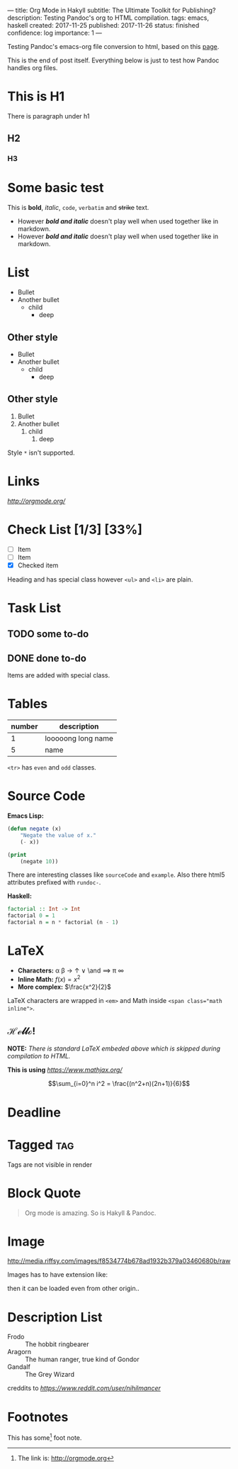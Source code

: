 ---
title: Org Mode in Hakyll
subtitle: The Ultimate Toolkit for Publishing?
description: Testing Pandoc's org to HTML compilation.
tags: emacs, haskell
created: 2017-11-25
published: 2017-11-26
status: finished
confidence: log
importance: 1
---

Testing Pandoc's emacs-org file conversion to html, based on this [[https://github.com/turboMaCk/turboMaCk.github.io/blob/develop/posts/2016-12-21-org-mode-in-hakyll.org][page]].

This is the end of post itself. Everything below is just to test how Pandoc handles org files.

* This is H1

There is paragraph under h1

** H2

*** H3

* Some basic test

This is *bold*, /italic/, =code=, ~verbatim~ and +strike+ text.

- However */bold and italic/* doesn't play well when used together like in markdown.
- However /*bold and italic*/ doesn't play well when used together like in markdown.

* List

- Bullet
- Another bullet
  - child
    - deep

** Other style
+ Bullet
+ Another bullet
  * child
    * deep

** Other style
1. Bullet
2. Another bullet
   1) child
      1. deep

Style =*= isn't supported.

* Links

[[link to org mode homepage][http://orgmode.org/]]

* Check List [1/3] [33%]
- [ ] Item
- [ ] Item
- [X] Checked item

Heading and has special class however =<ul>= and =<li>= are plain.

* Task List

** TODO some to-do

** DONE done to-do

Items are added with special class.

* Tables

| number | description        |
|--------+--------------------|
|      1 | looooong long name |
|      5 | name               |

=<tr>= has =even= and =odd= classes.

* Source Code

*Emacs Lisp:*

#+BEGIN_SRC emacs-lisp
(defun negate (x)
    "Negate the value of x."
    (- x))
#+END_SRC

#+BEGIN_SRC emacs-lisp :results output
(print
    (negate 10))
#+END_SRC

#+RESULTS:
:
: -10

There are interesting classes like =sourceCode= and =example=.
Also there html5 attributes prefixed with =rundoc-=.

*Haskell:*

#+BEGIN_SRC haskell :results output
factorial :: Int -> Int
factorial 0 = 1
factorial n = n * factorial (n - 1)
#+END_SRC

* LaTeX

- *Characters:* \alpha \beta \rightarrow \uparrow \or \and \implies \pi \infty
- *Inline Math:* $f(x) = x^2$
- *More complex:* $\frac{x^2}{2}$

LaTeX characters are wrapped in ~<em>~ and Math inside ~<span class="math inline">~.

** \mathscr{Hello!}

\begin{align*}
  8 * 3 &= 8 + 8 \\
        &= 24
\end{align*}

*NOTE:* /There is standard LaTeX embeded above which is skipped during compilation to HTML./

*This is using* [[MathJax][https://www.mathjax.org/]]

$$\sum_{i=0}^n i^2 = \frac{(n^2+n)(2n+1)}{6}$$

* Deadline
  DEADLINE: <2016-12-20 Tue>

* Tagged                                                                :tag:

Tags are not visible in render

* Block Quote

#+BEGIN_QUOTE
Org mode is amazing. So is Hakyll & Pandoc.
#+END_QUOTE

* Image
#+CAPTION: This is the caption for the next figure link (or table)
#+NAME:    figure
#+KEY:     fig
[[http://media.riffsy.com/images/f8534774b678ad1932b379a03460680b/raw]]

Images has to have extension like:

[[../assets/lena-image.jpg]]

then it can be loaded even from other origin..

[[https://upload.wikimedia.org/wikipedia/en/2/24/Lenna.png]]

* Description List

- Frodo :: The hobbit ringbearer
- Aragorn :: The human ranger, true kind of Gondor
- Gandalf :: The Grey Wizard

creddits to [[nihilmancer][https://www.reddit.com/user/nihilmancer]]

* Footnotes

This has some[fn:1] foot note.

[fn:1] The link is: http://orgmode.org

